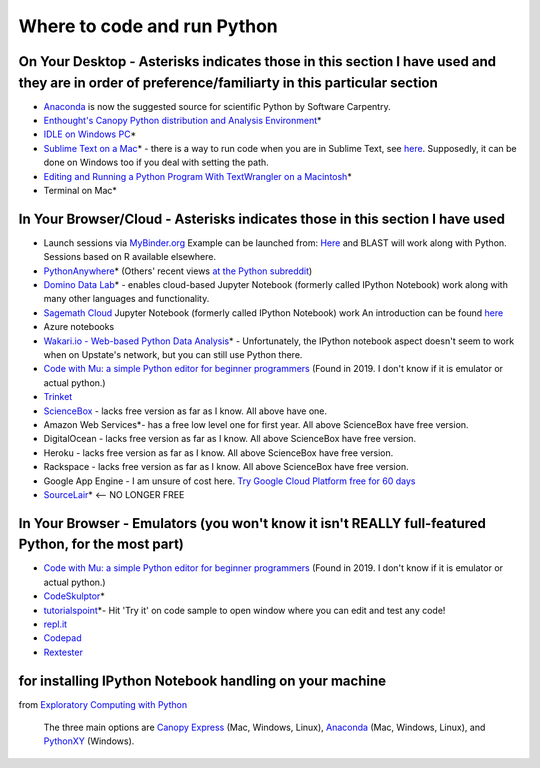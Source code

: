 .. contents::
   :depth: 3.0
..

Where to code and run Python
============================

On Your Desktop - Asterisks indicates those in this section I have used and they are in order of preference/familiarty in this particular section
~~~~~~~~~~~~~~~~~~~~~~~~~~~~~~~~~~~~~~~~~~~~~~~~~~~~~~~~~~~~~~~~~~~~~~~~~~~~~~~~~~~~~~~~~~~~~~~~~~~~~~~~~~~~~~~~~~~~~~~~~~~~~~~~~~~~~~~~~~~~~~~~~

-  `Anaconda <https://store.continuum.io/cshop/anaconda/>`__ is now the
   suggested source for scientific Python by Software Carpentry.

-  `Enthought's Canopy Python distribution and Analysis
   Environment <https://store.enthought.com/#canopy-academic>`__\ \*

-  `IDLE on Windows
   PC <https://software.rc.fas.harvard.edu/training/scraping/install/>`__\ \*

-  `Sublime Text on a Mac <http://www.sublimetext.com/>`__\ \* - there
   is a way to run code when you are in Sublime Text, see
   `here <http://stackoverflow.com/questions/8551735/how-do-i-run-python-code-from-sublime-text-2>`__.
   Supposedly, it can be done on Windows too if you deal with setting
   the path.

-  `Editing and Running a Python Program With TextWrangler on a
   Macintosh <http://www-personal.umich.edu/~csev/courses/shared/handouts/Python-Program-TextWrangler.pdf>`__\ \*

-  Terminal on Mac\*

In Your Browser/Cloud - Asterisks indicates those in this section I have used
~~~~~~~~~~~~~~~~~~~~~~~~~~~~~~~~~~~~~~~~~~~~~~~~~~~~~~~~~~~~~~~~~~~~~~~~~~~~~

- Launch sessions via `MyBinder.org <https://mybinder.org/>`__ Example can be launched from:  `Here <https://github.com/fomightez/blast-binder/>`__ and BLAST will work along with Python. Sessions based on R available elsewhere.

-  `PythonAnywhere <https://www.pythonanywhere.com>`__\ \* (Others'
   recent views `at the Python
   subreddit <http://www.reddit.com/r/Python/comments/2tr8vk/what_are_your_experiences_with_pythonanywhere/>`__)

-  `Domino Data Lab <http://www.dominodatalab.com/>`__\ \*  - enables cloud-based Jupyter Notebook (formerly called IPython Notebook) work along with many other languages and functionality.

-  `Sagemath Cloud <https://cloud.sagemath.com>`__ Jupyter Notebook (formerly called IPython Notebook) work An introduction can be found
   `here <http://www.randalolson.com/2013/11/02/sagemath-cloud-makes-collaborating-with-ipython-notebooks-easier-than-ever/>`__

- Azure notebooks

-  `Wakari.io - Web-based Python Data
   Analysis <https://www.wakari.io/>`__\ \* - Unfortunately, the IPython
   notebook aspect doesn't seem to work when on Upstate's network, but
   you can still use Python there.
   
- `Code with Mu: a simple Python editor for beginner programmers <https://codewith.mu/>`_ (Found in 2019. I don't know if it is emulator or actual python.)

-  `Trinket <https://trinket.io/>`__

-  `ScienceBox <https://www.yhathq.com/products/sciencebox>`__ - lacks
   free version as far as I know. All above have one.

-  Amazon Web Services\*- has a free low level one for first year. All
   above ScienceBox have free version.

-  DigitalOcean - lacks free version as far as I know. All above
   ScienceBox have free version.

-  Heroku - lacks free version as far as I know. All above ScienceBox
   have free version.

-  Rackspace - lacks free version as far as I know. All above ScienceBox
   have free version.

-  Google App Engine - I am unsure of cost here. `Try Google Cloud
   Platform free for 60
   days <https://cloud.google.com/free-trial/?utm_source=twitter&utm_medium=display&utm_campaign=offnetwork_q414&utm_content=text>`__

-  `SourceLair <https://www.sourcelair.com/home>`__\ \*  <-- NO LONGER FREE


In Your Browser - Emulators (you won't know it isn't REALLY full-featured Python, for the most part)
~~~~~~~~~~~~~~~~~~~~~~~~~~~~~~~~~~~~~~~~~~~~~~~~~~~~~~~~~~~~~~~~~~~~~~~~~~~~~~~~~~~~~~~~~~~~~~~~~~~~

- `Code with Mu: a simple Python editor for beginner programmers <https://codewith.mu/>`_ (Found in 2019. I don't know if it is emulator or actual python.)

-  `CodeSkulptor <http://www.codeskulptor.org/>`__\ \*

-  `tutorialspoint <http://www.tutorialspoint.com/python/python_variable_types.htm>`__\ \*-
   Hit 'Try it' on code sample to open window where you can edit and
   test any code!

-  `repl.it <http://repl.it/>`__

-  `Codepad <http://codepad.org/>`__

-  `Rextester <http://rextester.com/runcode>`__

for installing IPython Notebook handling on your machine
~~~~~~~~~~~~~~~~~~~~~~~~~~~~~~~~~~~~~~~~~~~~~~~~~~~~~~~~

from `Exploratory Computing with
Python <http://mbakker7.github.io/exploratory_computing_with_python/>`__

    The three main options are `Canopy
    Express <https://store.enthought.com/>`__ (Mac, Windows, Linux),
    `Anaconda <https://store.continuum.io/cshop/anaconda/>`__ (Mac,
    Windows, Linux), and
    `PythonXY <https://code.google.com/p/pythonxy/wiki/Welcome>`__
    (Windows).

